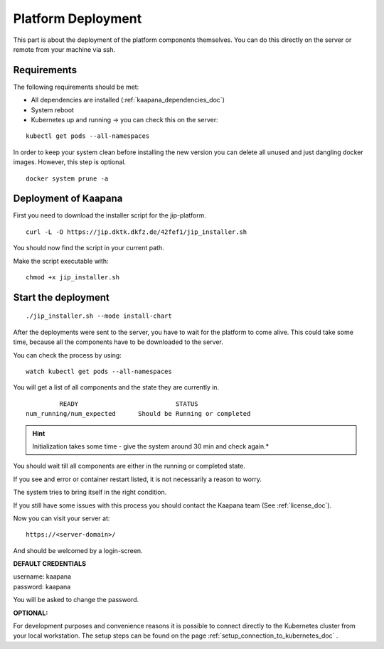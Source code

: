 .. _platform_deployment_doc:

Platform Deployment
===================

This part is about the deployment of the platform components themselves.
You can do this directly on the server or remote from your machine via ssh. 

Requirements
------------

The following requirements should be met:

- All dependencies are installed (:ref:`kaapana_dependencies_doc`)
- System reboot
- Kubernetes up and running -> you can check this on the server:

::

    kubectl get pods --all-namespaces

In order to keep your system clean before installing the new version you can delete all unused and just dangling docker images. However, this step is optional.

::

    docker system prune -a


.. _installation deployment:


Deployment of Kaapana
----------------------------------------
First you need to download the installer script for the jip-platform.

::

    curl -L -O https://jip.dktk.dkfz.de/42fef1/jip_installer.sh

You should now find the script in your current path.


Make the script executable with:

::

    chmod +x jip_installer.sh

Start the deployment
--------------------
::

    ./jip_installer.sh --mode install-chart

After the deployments were sent to the server, you have to wait for the
platform to come alive. This could take some time, because all the
components have to be downloaded to the server. 

.. raw:: latex

    \clearpage

| You can check the process by using:

::

    watch kubectl get pods --all-namespaces

You will get a list of all components and the state they are currently in.

::

                 READY                          STATUS
        num_running/num_expected      Should be Running or completed

.. hint::
    
    Initialization takes some time - give the system around 30 min and check again.*

You should wait till all components are either in the running or completed state.

If you see and error or container restart listed, it is not necessarily a reason to worry.

The system tries to bring itself in the right condition.

If you still have some issues with this process you should contact the Kaapana team (See :ref:`license_doc`).

Now you can visit your server at:

::

    https://<server-domain>/

And should be welcomed by a login-screen.

**DEFAULT CREDENTIALS**

| username: kaapana
| password: kaapana


You will be asked to change the password.

**OPTIONAL:**

For development purposes and convenience reasons it is possible to connect directly to the Kubernetes cluster from your local workstation.
The setup steps can be found on the page :ref:`setup_connection_to_kubernetes_doc` .

.. raw:: latex

    \clearpage